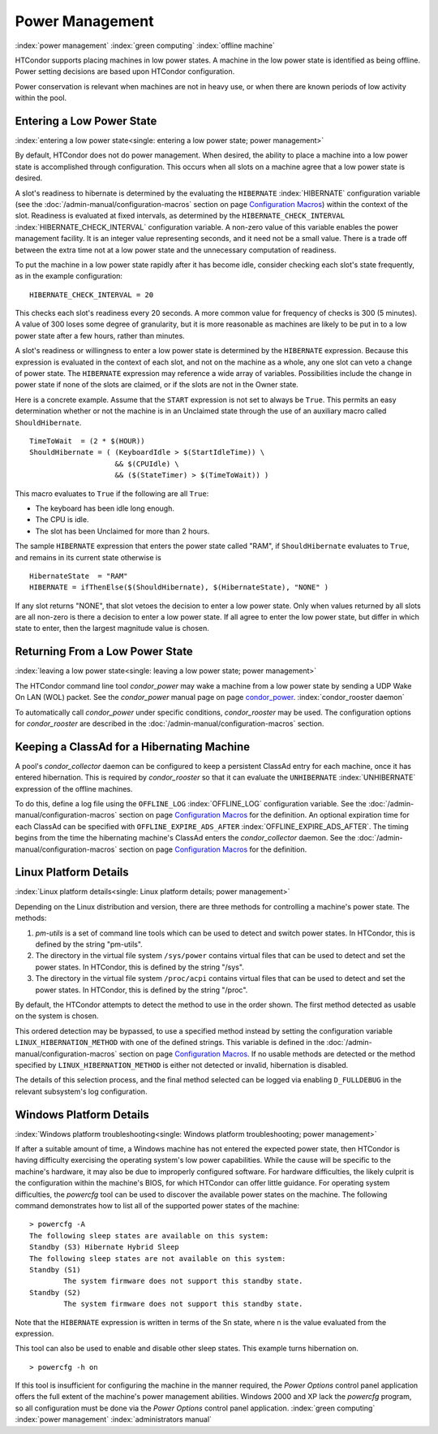 Power Management
================

:index:`power management` :index:`green computing`
:index:`offline machine`

HTCondor supports placing machines in low power states. A machine in the
low power state is identified as being offline. Power setting decisions
are based upon HTCondor configuration.

Power conservation is relevant when machines are not in heavy use, or
when there are known periods of low activity within the pool.

Entering a Low Power State
--------------------------

:index:`entering a low power state<single: entering a low power state; power management>`

By default, HTCondor does not do power management. When desired, the
ability to place a machine into a low power state is accomplished
through configuration. This occurs when all slots on a machine agree
that a low power state is desired.

A slot's readiness to hibernate is determined by the evaluating the
``HIBERNATE`` :index:`HIBERNATE` configuration variable (see
the :doc:`/admin-manual/configuration-macros` section on
page \ `Configuration
Macros <../admin-manual/configuration-macros.html>`_) within the
context of the slot. Readiness is evaluated at fixed intervals, as
determined by the ``HIBERNATE_CHECK_INTERVAL``
:index:`HIBERNATE_CHECK_INTERVAL` configuration variable. A
non-zero value of this variable enables the power management facility.
It is an integer value representing seconds, and it need not be a small
value. There is a trade off between the extra time not at a low power
state and the unnecessary computation of readiness.

To put the machine in a low power state rapidly after it has become
idle, consider checking each slot's state frequently, as in the example
configuration:

::

    HIBERNATE_CHECK_INTERVAL = 20

This checks each slot's readiness every 20 seconds. A more common value
for frequency of checks is 300 (5 minutes). A value of 300 loses some
degree of granularity, but it is more reasonable as machines are likely
to be put in to a low power state after a few hours, rather than
minutes.

A slot's readiness or willingness to enter a low power state is
determined by the ``HIBERNATE`` expression. Because this expression is
evaluated in the context of each slot, and not on the machine as a
whole, any one slot can veto a change of power state. The ``HIBERNATE``
expression may reference a wide array of variables. Possibilities
include the change in power state if none of the slots are claimed, or
if the slots are not in the Owner state.

Here is a concrete example. Assume that the ``START`` expression is not
set to always be ``True``. This permits an easy determination whether or
not the machine is in an Unclaimed state through the use of an auxiliary
macro called ``ShouldHibernate``.

::

    TimeToWait  = (2 * $(HOUR))
    ShouldHibernate = ( (KeyboardIdle > $(StartIdleTime)) \
                        && $(CPUIdle) \
                        && ($(StateTimer) > $(TimeToWait)) )

This macro evaluates to ``True`` if the following are all ``True``:

-  The keyboard has been idle long enough.
-  The CPU is idle.
-  The slot has been Unclaimed for more than 2 hours.

The sample ``HIBERNATE`` expression that enters the power state called
"RAM", if ``ShouldHibernate`` evaluates to ``True``, and remains in its
current state otherwise is

::

    HibernateState  = "RAM"
    HIBERNATE = ifThenElse($(ShouldHibernate), $(HibernateState), "NONE" )

If any slot returns "NONE", that slot vetoes the decision to enter a low
power state. Only when values returned by all slots are all non-zero is
there a decision to enter a low power state. If all agree to enter the
low power state, but differ in which state to enter, then the largest
magnitude value is chosen.

Returning From a Low Power State
--------------------------------

:index:`leaving a low power state<single: leaving a low power state; power management>`

The HTCondor command line tool *condor_power* may wake a machine from a
low power state by sending a UDP Wake On LAN (WOL) packet. See the
*condor_power* manual page on
page \ `condor_power <../man-pages/condor_power.html>`_.
:index:`condor_rooster daemon`

To automatically call *condor_power* under specific conditions,
*condor_rooster* may be used. The configuration options for
*condor_rooster* are described in the :doc:`/admin-manual/configuration-macros` section.

Keeping a ClassAd for a Hibernating Machine
-------------------------------------------

A pool's *condor_collector* daemon can be configured to keep a
persistent ClassAd entry for each machine, once it has entered
hibernation. This is required by *condor_rooster* so that it can
evaluate the ``UNHIBERNATE`` :index:`UNHIBERNATE` expression of
the offline machines.

To do this, define a log file using the ``OFFLINE_LOG``
:index:`OFFLINE_LOG` configuration variable. See
the :doc:`/admin-manual/configuration-macros` section on
page \ `Configuration
Macros <../admin-manual/configuration-macros.html>`_ for the
definition. An optional expiration time for each ClassAd can be
specified with ``OFFLINE_EXPIRE_ADS_AFTER``
:index:`OFFLINE_EXPIRE_ADS_AFTER`. The timing begins from the time
the hibernating machine's ClassAd enters the *condor_collector* daemon.
See the :doc:`/admin-manual/configuration-macros` section on
page \ `Configuration
Macros <../admin-manual/configuration-macros.html>`_ for the
definition.

Linux Platform Details
----------------------

:index:`Linux platform details<single: Linux platform details; power management>`

Depending on the Linux distribution and version, there are three methods
for controlling a machine's power state. The methods:

#. *pm-utils* is a set of command line tools which can be used to detect
   and switch power states. In HTCondor, this is defined by the string
   "pm-utils".
#. The directory in the virtual file system ``/sys/power`` contains
   virtual files that can be used to detect and set the power states. In
   HTCondor, this is defined by the string "/sys".
#. The directory in the virtual file system ``/proc/acpi`` contains
   virtual files that can be used to detect and set the power states. In
   HTCondor, this is defined by the string "/proc".

By default, the HTCondor attempts to detect the method to use in the
order shown. The first method detected as usable on the system is
chosen.

This ordered detection may be bypassed, to use a specified method
instead by setting the configuration variable
``LINUX_HIBERNATION_METHOD`` with one of the defined strings. This
variable is defined in the :doc:`/admin-manual/configuration-macros` section on
page \ `Configuration
Macros <../admin-manual/configuration-macros.html>`_. If no usable
methods are detected or the method specified by
``LINUX_HIBERNATION_METHOD`` is either not detected or invalid,
hibernation is disabled.

The details of this selection process, and the final method selected can
be logged via enabling ``D_FULLDEBUG`` in the relevant subsystem's log
configuration.

Windows Platform Details
------------------------

:index:`Windows platform troubleshooting<single: Windows platform troubleshooting; power management>`

If after a suitable amount of time, a Windows machine has not entered
the expected power state, then HTCondor is having difficulty exercising
the operating system's low power capabilities. While the cause will be
specific to the machine's hardware, it may also be due to improperly
configured software. For hardware difficulties, the likely culprit is
the configuration within the machine's BIOS, for which HTCondor can
offer little guidance. For operating system difficulties, the *powercfg*
tool can be used to discover the available power states on the machine.
The following command demonstrates how to list all of the supported
power states of the machine:

::

    > powercfg -A
    The following sleep states are available on this system:
    Standby (S3) Hibernate Hybrid Sleep
    The following sleep states are not available on this system:
    Standby (S1)
            The system firmware does not support this standby state.
    Standby (S2)
            The system firmware does not support this standby state.

Note that the ``HIBERNATE`` expression is written in terms of the Sn
state, where n is the value evaluated from the expression.

This tool can also be used to enable and disable other sleep states.
This example turns hibernation on.

::

    > powercfg -h on

If this tool is insufficient for configuring the machine in the manner
required, the *Power Options* control panel application offers the full
extent of the machine's power management abilities. Windows 2000 and XP
lack the *powercfg* program, so all configuration must be done via the
*Power Options* control panel application.
:index:`green computing` :index:`power management`
:index:`administrators manual`


